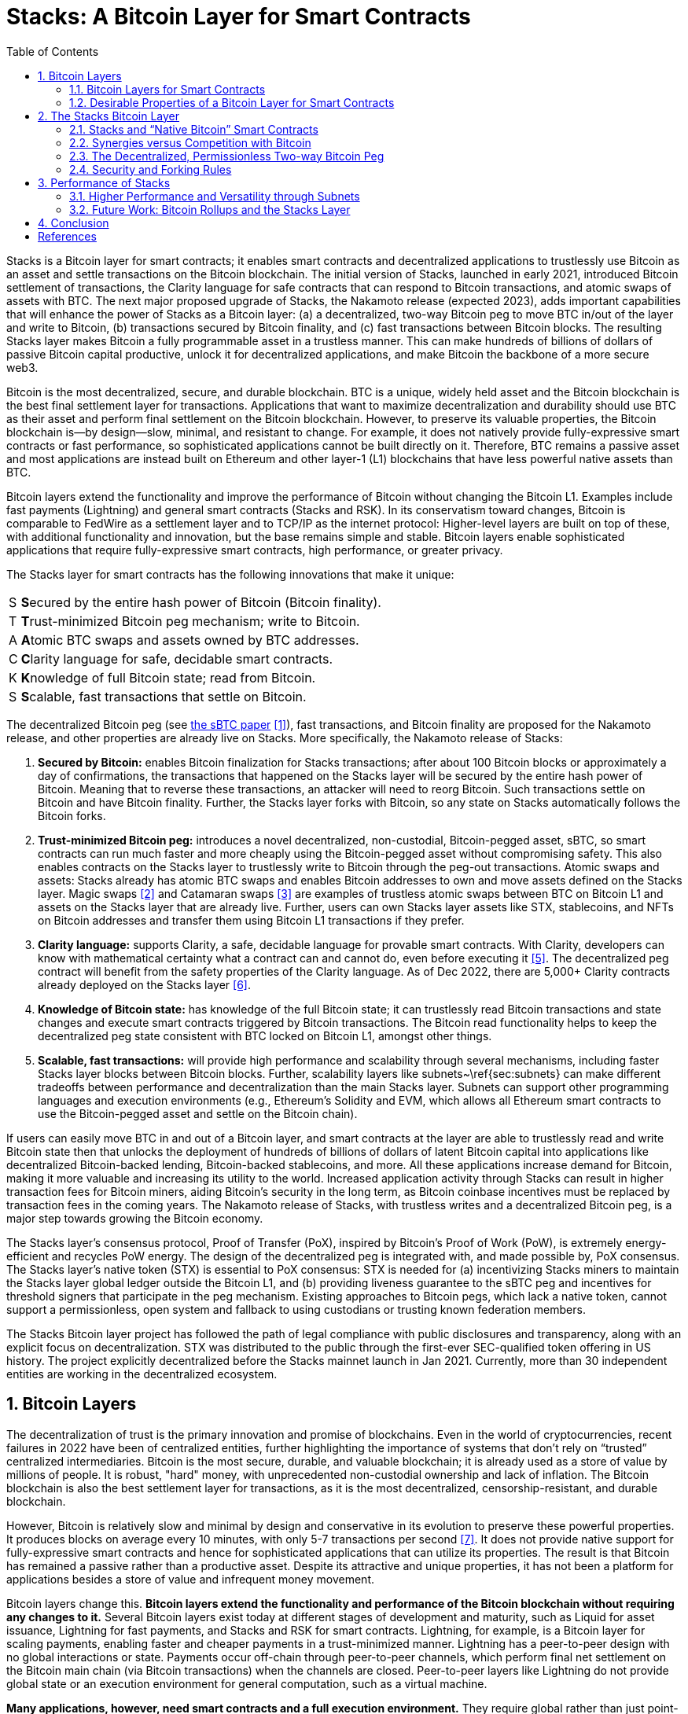 = Stacks: A Bitcoin Layer for Smart Contracts
:toc:
:sectnums:

[.normal]
Stacks is a Bitcoin layer for smart contracts; it enables smart contracts and decentralized applications to trustlessly use Bitcoin as an asset and settle transactions on the Bitcoin blockchain. The initial version of Stacks, launched in early 2021, introduced Bitcoin settlement of transactions, the Clarity language for safe contracts that can respond to Bitcoin transactions, and atomic swaps of assets with BTC. The next major proposed upgrade of Stacks, the Nakamoto release (expected 2023), adds important capabilities that will enhance the power of Stacks as a Bitcoin layer: (a) a decentralized, two-way Bitcoin peg to move BTC in/out of the layer and write to Bitcoin, (b) transactions secured by Bitcoin finality, and (c) fast transactions between Bitcoin blocks. The resulting Stacks layer makes Bitcoin a fully programmable asset in a trustless manner. This can make hundreds of billions of dollars of passive Bitcoin capital productive, unlock it for decentralized applications, and make Bitcoin the backbone of a more secure web3.

Bitcoin is the most decentralized, secure, and durable blockchain. BTC is a unique, widely held asset and the Bitcoin blockchain is the best final settlement layer for transactions. Applications that want to maximize decentralization and durability should use BTC as their asset and perform final settlement on the Bitcoin blockchain. However, to preserve its valuable properties, the Bitcoin blockchain is—by design—slow, minimal, and resistant to change. For example, it does not natively provide fully-expressive smart contracts or fast performance, so sophisticated applications cannot be built directly on it. Therefore, BTC remains a passive asset and most applications are instead built on Ethereum and other layer-1 (L1) blockchains that have less powerful native assets than BTC.

Bitcoin layers extend the functionality and improve the performance of Bitcoin without changing the Bitcoin L1. Examples include fast payments (Lightning) and general smart contracts (Stacks and RSK). In its conservatism toward changes, Bitcoin is comparable to FedWire as a settlement layer and to TCP/IP as the internet protocol: Higher-level layers are built on top of these, with additional functionality and innovation, but the base remains simple and stable. Bitcoin layers enable sophisticated applications that require fully-expressive smart contracts, high performance, or greater privacy.

The Stacks layer for smart contracts has the following innovations that make it unique:

[horizontal]
S:: **S**ecured by the entire hash power of Bitcoin (Bitcoin finality).
T:: **T**rust-minimized Bitcoin peg mechanism; write to Bitcoin.
A:: **A**tomic BTC swaps and assets owned by BTC addresses.
C:: **C**larity language for safe, decidable smart contracts.
K:: **K**nowledge of full Bitcoin state; read from Bitcoin.
S:: **S**calable, fast transactions that settle on Bitcoin.

The decentralized Bitcoin peg (see https://stx.is/sbtc-pdf[the sBTC paper] <<sbtc>>), fast transactions, and Bitcoin finality are proposed for the Nakamoto release, and other properties are already live on Stacks. More specifically, the Nakamoto release of Stacks:


. *Secured by Bitcoin:* enables Bitcoin finalization for Stacks transactions; after about 100 Bitcoin blocks or approximately a day of confirmations, the transactions that happened on the Stacks layer will be secured by the entire hash power of Bitcoin. Meaning that to reverse these transactions, an attacker will need to reorg Bitcoin. Such transactions settle on Bitcoin and have Bitcoin finality. Further, the Stacks layer forks with Bitcoin, so any state on Stacks automatically follows the Bitcoin forks.
. *Trust-minimized Bitcoin peg:* introduces a novel decentralized, non-custodial, Bitcoin-pegged asset, sBTC, so smart contracts can run much faster and more cheaply using the Bitcoin-pegged asset without compromising safety. This also enables contracts on the Stacks layer to trustlessly write to Bitcoin through the peg-out transactions.
Atomic swaps and assets: Stacks already has atomic BTC swaps and enables Bitcoin addresses to own and move assets defined on the Stacks layer. Magic swaps <<magic-swaps>> and Catamaran swaps <<defi-swaps>> are examples of trustless atomic swaps between BTC on Bitcoin L1 and assets on the Stacks layer that are already live. Further, users can own Stacks layer assets like STX, stablecoins, and NFTs on Bitcoin addresses and transfer them using Bitcoin L1 transactions if they prefer.
. *Clarity language:* supports Clarity, a safe, decidable language for provable smart contracts. With Clarity, developers can know with mathematical certainty what a contract can and cannot do, even before executing it <<clarity-lang>>. The decentralized peg contract will benefit from the safety properties of the Clarity language. As of Dec 2022, there are 5,000+ Clarity contracts already deployed on the Stacks layer <<stacks-onchain>>.
. *Knowledge of Bitcoin state:* has knowledge of the full Bitcoin state; it can trustlessly read Bitcoin transactions and state changes and execute smart contracts triggered by Bitcoin transactions. The Bitcoin read functionality helps to keep the decentralized peg state consistent with BTC locked on Bitcoin L1, amongst other things.
. *Scalable, fast transactions:* will provide high performance and scalability through several mechanisms, including faster Stacks layer blocks between Bitcoin blocks. Further, scalability layers like subnets~\ref{sec:subnets} can make different tradeoffs between performance and decentralization than the main Stacks layer. Subnets can support other programming languages and execution environments (e.g., Ethereum's Solidity and EVM, which allows all Ethereum smart contracts to use the Bitcoin-pegged asset and settle on the Bitcoin chain).

If users can easily move BTC in and out of a Bitcoin layer, and smart contracts at the layer are able to trustlessly read and write Bitcoin state then that unlocks the deployment of hundreds of billions of dollars of latent Bitcoin capital into applications like decentralized Bitcoin-backed lending, Bitcoin-backed stablecoins, and more. All these applications increase demand for Bitcoin, making it more valuable and increasing its utility to the world. Increased application activity through Stacks can result in higher transaction fees for Bitcoin miners, aiding Bitcoin's security in the long term, as Bitcoin coinbase incentives must be replaced by transaction fees in the coming years. The Nakamoto release of Stacks, with trustless writes and a decentralized Bitcoin peg, is a major step towards growing the Bitcoin economy.

The Stacks layer's consensus protocol, Proof of Transfer (PoX), inspired by Bitcoin's Proof of Work (PoW), is extremely energy-efficient and recycles PoW energy. The design of the decentralized peg is integrated with, and made possible by, PoX consensus. The Stacks layer's native token (STX) is essential to PoX consensus: STX is needed for (a) incentivizing Stacks miners to maintain the Stacks layer global ledger outside the Bitcoin L1, and (b) providing liveness guarantee to the sBTC peg and incentives for threshold signers that participate in the peg mechanism. Existing approaches to Bitcoin pegs, which lack a native token, cannot support a permissionless, open system and fallback to using custodians or trusting known federation members.

The Stacks Bitcoin layer project has followed the path of legal compliance with public disclosures and transparency, along with an explicit focus on decentralization. STX was distributed to the public through the first-ever SEC-qualified token offering in US history. The project explicitly decentralized before the Stacks mainnet launch in Jan 2021. Currently, more than 30 independent entities are working in the decentralized ecosystem.

== Bitcoin Layers

The decentralization of trust is the primary innovation and promise of blockchains. Even in the world of cryptocurrencies, recent failures in 2022 have been of centralized entities, further highlighting the importance of systems that don't rely on “trusted” centralized intermediaries. Bitcoin is the most secure, durable, and valuable blockchain; it is already used as a store of value by millions of people. It is robust, "hard" money, with unprecedented non-custodial ownership and lack of inflation. The Bitcoin blockchain is also the best settlement layer for transactions, as it is the most decentralized, censorship-resistant, and durable blockchain.

However, Bitcoin is relatively slow and minimal by design and conservative in its evolution to preserve these powerful properties. It produces blocks on average every 10 minutes, with only 5-7 transactions per second <<bitcoin>>. It does not provide native support for fully-expressive smart contracts and hence for sophisticated applications that can utilize its properties. The result is that Bitcoin has remained a passive rather than a productive asset. Despite its attractive and unique properties, it has not been a platform for applications besides a store of value and infrequent money movement.

Bitcoin layers change this. *Bitcoin layers extend the functionality and performance of the Bitcoin blockchain without requiring any changes to it.* Several Bitcoin layers exist today at different stages of development and maturity, such as Liquid for asset issuance, Lightning for fast payments, and Stacks and RSK for smart contracts. Lightning, for example, is a Bitcoin layer for scaling payments, enabling faster and cheaper payments in a trust-minimized manner. Lightning has a peer-to-peer design with no global interactions or state. Payments occur off-chain through peer-to-peer channels, which perform final net settlement on the Bitcoin main chain (via Bitcoin transactions) when the channels are closed. Peer-to-peer layers like Lightning do not provide global state or an execution environment for general computation, such as a virtual machine.

*Many applications, however, need smart contracts and a full execution environment.* They require global rather than just point-to-point interactions with global state, and they need the fuller expressive capability of smart contracts beyond what Bitcoin Script and Taproot provide on the Bitcoin main chain. Examples of applications that need fully-expressive smart contracts include Automated Market Makers (AMMs), liquidity pools, marketplace contracts for NFT trading, decentralized lending pools, and other known or yet-to-be-discovered applications in various disciplines. It is, therefore, essential to have Bitcoin layers that support fully-expressive smart contracts, and for those smart contracts to be able to use Bitcoin as their asset and the Bitcoin blockchain as the final settlement layer. This would generalize Bitcoin's capabilities while preserving full L1 security for the smart contract layer transactions.

=== Bitcoin Layers for Smart Contracts

Fully-expressive smart contracts enable developers to build any application logic that they desire. Such smart contracts require global accessibility and persistent storage for their state and code (whether compiled or not). The Bitcoin blockchain does not allow for arbitrary contract publishing and storing complex contract state, so contract logic and state must be stored and executed outside the Bitcoin L1. Because smart contracts should be immutable, they must be published on a global ledger that is immutable i.e., a separate blockchain.

Existing attempts to enable fully-expressive smart contracts in the broader Bitcoin ecosystem have focused on the sidechain approach. Sidechains are a type of Bitcoin layer that can support smart contracts, e.g., RSK and Liquid. In sidechains, BTC is “pegged-in” to a different blockchain (the sidechain) as a derived asset pegged 1:1 in value to BTC. Smart contracts run on that other blockchain and operate on the pegged asset there, without much interaction with the Bitcoin blockchain. BTC is “pegged out” to the Bitcoin blockchain when desired. The only connection with Bitcoin is through the peg-in and peg-out operations and possibly through leveraging Bitcoin mining power in merged-mining approaches. Smart contracts on the sidechain typically do not interact with Bitcoin transactions and BTC; there is no record of them on the Bitcoin blockchain. This differs from Bitcoin L2 layers, like Lightning, that can directly interact with Bitcoin transactions and settle transactions on Bitcoin L1. As of 2022, sidechains in the Bitcoin ecosystem (Liquid, RSK, etc) don't implement open-membership Bitcoin peg-outs. They rely on a federation of known, trusted entities or centralized custodians to do this. Nomic has implemented a decentralized Bitcoin bridge/peg in the Cosmos ecosystem which is at an early stage. Projects like tBTC <<tbtc>> and renBTC have attempted decentralized approaches to Bitcoin-pegged assets for Ethereum (recently renBTC is moving to a federated design).

RSK uses merged mining for block production and consensus, whereas Liquid uses a known federation of entities. The security of a merge-mined sidechain depends on how many Bitcoin miners also choose to mine the sidechain. If all do, the sidechain is very secure. However, if only some do—or during periods when only some do—it can be insecure as it becomes easy for a minority of Bitcoin miners to attack the sidechain (for example, the Namecoin chain was at risk of such attacks for long periods <<ma-thesis>>). Mining a smart contract chain is not the same as mining Bitcoin, as it requires running arbitrary contracts (programs) and dealing with much larger quantities of data and logic, not just solving hashes. Once there is substantial smart contract traffic, which current Bitcoin sidechains have not experienced, this can either become less attractive to miners or can reduce the decentralization of Bitcoin mining. So, *relying on Bitcoin miners for mining smart contract layers may not be a good long-term idea.*

=== Desirable Properties of a Bitcoin Layer for Smart Contracts

How should we implement a Bitcoin layer for general-purpose smart contracts that use BTC as their asset and settle on the Bitcoin blockchain? One way to look at this is by comparing what would happen if Bitcoin natively supported smart contracts (like Ethereum does <<ethereum>>). Such contracts would, of course, have their code and state on the Bitcoin chain, i.e., on a global ledger. They would also:

. have a ledger secured by the entire hash power of Bitcoin, 
. be triggered to execute by normal Bitcoin transactions, 
. be able to write (broadcast) signed transactions to the Bitcoin blockchain in a decentralized, trustless manner, i.e., without relying on any fixed set of entities, 
. have transactions settle on the Bitcoin chain, so a record of all smart contracts and transactions is verifiable in a trustless manner by anyone, like other Bitcoin transactions are, and 
. be subject to Bitcoin short-lived forks (i.e., if the Bitcoin chain experiences short-lived forks, then (a) only the contracts and transactions that end up on the canonical Bitcoin fork are valid, and (b) contracts and transactions should not become inconsistent with Bitcoin as a result of forks on Bitcoin).

While these are desirable characteristics, we also want mechanisms to achieve higher transaction throughput and lower latency of transaction completion than Bitcoin allows. Evaluating the sidechain approach against the properties of hypothetical native Bitcoin smart contracts, we see that it does not satisfy a number of the properties:

. The Bitcoin layer or its smart contracts are not secured by the full hash power of Bitcoin, unless every Bitcoin miner mines the sidechain too.
. Its smart contracts are not triggered by ordinary Bitcoin transactions (in current sidechain implementations).
. They can write Bitcoin transactions, though not in a trustless manner (given federated pegs).
. Other than peg operations, their transactions don't settle on the Bitcoin chain but are entirely separate, and transaction settlements cannot be verified on Bitcoin.
. They do not fork with Bitcoin as there is no close ongoing relationship between them, and they are largely unaware of Bitcoin forks.

The fact that a sidechain operates independently of Bitcoin, other than the peg, enables it to operate with higher transaction throughput and lower latency, largely unconstrained by the speed of Bitcoin, but without transactions settling on the Bitcoin blockchain. *The Stacks Bitcoin layer is designed to come as close to these desirable properties of native Bitcoin smart contracts as possible but also enables high performance.* In the next section, we present the Stacks Bitcoin layer for smart contracts and examine how it does with regard to these ideal properties of native Bitcoin smart contracts.

== The Stacks Bitcoin Layer

Stacks is a different type of Bitcoin layer for smart contracts than sidechains, with a deeper, ongoing connection to Bitcoin. The Stacks layer enables applications and smart contracts to use BTC as their asset or money and to settle their transactions on the Bitcoin main chain. *The goal of the Stacks layer is to grow the Bitcoin economy, by turning BTC into a productive rather than passive asset, and by enabling various decentralized applications.* Like sidechains such as RSK and Liquid, the Stacks layer has its own global ledger and execution environment, to support smart contracts and to not overwhelm the Bitcoin blockchain with additional transactions. However, the Stacks layer is unique as it has most of the ideal properties that native Bitcoin smart contracts would have. It also provides mechanisms for higher performance, such as fast blocks, the decentralized peg (xref:sec-sbtc[xrefstyle=short]), and subnets ( xref:sec-subnets[xrefstyle=short]). 

Unlike RSK and Liquid, Stacks also *has its own native asset (STX)*. This is not merely a governance or speculative token, but it is central to the consensus mechanism of the Stacks Bitcoin layer, discussed below, and is essential for two key goals: (i) it incentivizes mining of Stacks blocks with a “new block subsidy,” which is critical since transaction fees are not enough to sustain a ledger at least in the early days (as is the case with Bitcoin itself), and (ii) it serves as the liveness incentive and the basis for the economically secured decentralized Bitcoin peg. Despite having its own native asset, the Stacks layer helps grow Bitcoin and does not compete with Bitcoin (see xref:sec-competition[xrefstyle=short]).

The Stacks layer relies on STX and on BTC for its *novel consensus mechanism, called Proof of Transfer (PoX)*, that utilizes both the Stacks and Bitcoin layers. PoX is similar in spirit to Bitcoin's Proof of Work (PoW) consensus: Like how Bitcoin PoW miners spend electricity and are rewarded in BTC, Stacks PoX miners spend (already mined) BTC and are rewarded in STX. Like PoW, PoX uses a Nakamoto-style single-leader election: PoX miners bid by simply spending BTC, and they have a bid-weighted random probability of becoming a leader. Leader election happens on the Bitcoin chain and new blocks are written on the Stacks layer. In this way, *PoX reuses work already done by Bitcoin miners*, and does not consume any significant amount of additional electricity: only the cost of running normal laptops/computers for Stacks nodes to bid using BTC.

*Like PoW, PoX is permissionless:* Anyone can be a Stacks miner, as long as they are willing to spend BTC. Also, any STX holder can lock their STX (called “stacking”) to participate in PoX consensus, and earn Bitcoin rewards for doing useful work for the system, i.e., for being a signatory for the decentralized Bitcoin peg. In keeping with Bitcoin ethos, Stackers are rewarded for their positive contributions to the system and inhibited by economic disincentives from behaving poorly (but unlike in bonded Proof of Stake systems, they are not "slashed"). Finally, the nature of PoX consensus is such that the price ratio between BTC and STX is continually recorded and available on-chain, serving as an on-chain Bitcoin price oracle. This is valuable for the decentralized peg, removing the need for an external oracle, as described in the companion paper about the peg. More information about PoX consensus is available https://github.com/stacksgov/sips/blob/main/sips/sip-007/sip-007-stacking-consensus.md[here].

Stacks uses *Clarity, a much more secure language* than Ethereum's popular Solidity language, for the Stacks main layer and the decentralized Bitcoin peg. Clarity is a decidable language (not Turing-complete), meaning that you can know, with certainty, from the code itself what the program will do, and code correctness can be verified by software. Clarity is an interpreted rather than compiled language, so the source code of smart contracts is visible on the blockchain for verification by human beings, and it has post-conditions that provide additional execution safety. 

Using the Stacks layer, developers can build any application they can build on other smart contract platforms—like Ethereum, Solana, Avalanche, etc. -- but using BTC as their asset/money and settling their transactions on the Bitcoin blockchain. They will be able to do this in Clarity on the Clarity VM or -- using subnets (xref:sec-subnets[xrefstyle=short]) -- in Solidity or other languages on the EVM or other virtual machines. Users can also swap BTC natively for assets like stablecoins and NFTs directly from the Bitcoin chain.

In the rest of this section, we first examine how the Stacks layer rates with regard to the properties of hypothetical native Bitcoin smart contracts that we discussed earlier, and touch upon how it provides higher performance. We discuss how the fact that Stacks has a native token helps Bitcoin rather than hurting it. We then describe the decentralized two-way Bitcoin peg a little further (a detailed description is available in the sBTC paper <<sbtc>>), and we discuss the related security and forking rules of the Stacks chain in the new release. Finally, we discuss additional capabilities for performance and versatility, including subnets, future EVM compatibility, and the potential for ZK-rollups.

=== Stacks and "`Native Bitcoin`" Smart Contracts

The Stacks layer comes close to providing all the properties that native smart contracts on Bitcoin would, if they were available.

* *Bitcoin finality and security:* Stacks blocks that have about a day of confirmations achieve Bitcoin finality; i.e., they are secured by the Bitcoin blockchain and the entire hash power of Bitcoin (not only that of Stacks miners, and not like in merged mining). Beyond that point, the Stacks layer does not allow forks, so to reorganize the Stacks transactions would require successfully attacking Bitcoin with a deep reorg attack, which is extremely expensive and logistically difficult to pull off. It is worth noting that because Stacks blocks are recorded on Bitcoin blocks, information about them is publicly visible on the Bitcoin blockchain as they are produced, making it easy to detect attacks and reorgs and take countermeasures, and making hidden block attacks (such as selfish mining) much more difficult than on Bitcoin itself. 
* *Smart contracts being triggered by Bitcoin transactions:* Smart contracts on the Stacks layer can read Bitcoin state and can be triggered by standard Bitcoin transactions. This is because Stacks nodes also run Bitcoin nodes as part of consensus, and they read and index Bitcoin state eagerly.
* *Bitcoin writes:* The sBTC Bitcoin peg mechanism can *write Bitcoin transactions to the Bitcoin chain in a trustless manner*. Stacks also allows applications to deploy BTC directly from the Bitcoin chain; e.g., users can perform trustless atomic swaps between BTC and other assets (like stablecoins) on the Stacks layer. For faster performance, the Stacks layer also supports *decentralized, non-custodial peg-outs and peg-ins of a 1:1 pegged BTC*: BTC can be pegged in to the Stacks layer, smart contracts and other operations can operate upon it faster there, and it can be pegged back out onto the Bitcoin main chain. Unlike the derived assets of sidechains, like L-BTC in Liquid and RBTC in RSK, this peg is not reliant on a fixed federation or a federation of multisig hardware wallets for its peg-out. Rather, it achieves economic security through an open-membership set of signatories, in a manner integrated with the Stacks consensus protocol. Using sBTC with faster blocks and subnets allows smart contracts to operate with much lower latencies and higher throughputs than using BTC directly on the Bitcoin blockchain.
* Settlement and verification on Bitcoin. Hashes of all Stacks layer smart contracts and transactions *settle on the Bitcoin blockchain*. This is a necessary consequence of the operation of Stacks' PoX consensus protocol, and it happens dynamically, every Bitcoin block, as part of consensus.
* *Forking with Bitcoin.* The PoX protocol also gives the Stacks layer the desirable property of forking with Bitcoin. Bitcoin forks are naturally adapted to and "taken in stride" by the Stacks layer, such that the canonical Stacks chain is always found on the canonical Bitcoin chain, and smart contracts, transactions and the peg automatically stay in sync and uncorrupted even if Bitcoin forks. As a result of these properties, any suggested version of the Stacks ledger can be fully, independently verified by looking at the Bitcoin main chain, including and accounting for all forks, thus providing an additional layer of security and durability. That is, a user can independently verify which fork history of Stacks is correct simply by running an independent Bitcoin node.

The trustless Bitcoin peg enables much higher performance than could be achieved by native Bitcoin smart contracts. It does this by having smart contracts run on the faster Stacks layer, which provides faster-confirming, lower-latency blocks (still using Bitcoin as the asset and with final settlement on the Bitcoin chain), as well as through aggregation of thousands of Stacks transactions to a single hash for settlement.

[#sec-competition]
=== Synergies versus Competition with Bitcoin

The Stacks Bitcoin layer clearly relies on Bitcoin in a fundamental way. At the same time, the argument can be made that because it has its own token (STX), it pulls value away from Bitcoin.  While this may be true of other tokens that directly compete with Bitcoin, it is not true of STX as the Stacks layer helps grow the Bitcoin ecosystem rather than compete with Bitcoin. 

We mentioned earlier that the STX token is not merely a governance or speculative token, but it is necessary to the PoX consensus mechanism of the Stacks Bitcoin layer and essential for two key functional purposes: (i) incentivizing mining Stacks blocks with a new block subsidy, which is critical since transaction fees are not enough to sustain a ledger at least in the early days (as is the case with Bitcoin itself), and (ii) serving as the liveness incentive and the basis for the economically secured decentralized Bitcoin peg. 

The token is thus essential to the goal of building and growing decentralized applications that make Bitcoin productive and more useful. Such applications *increase demand for Bitcoin block space and make Bitcoin more valuable*. These applications and other activities that can be performed on Bitcoin using the Stacks layer also *result in higher transaction fees for Bitcoin miners*, in two ways: (a) the applications directly cause more transactions on the Bitcoin chain, which generate fees, and (b) Stacks mining and settlement on Bitcoin result in high-fee BTC transactions. These transaction fee incentives for Bitcoin miners become increasingly important as the Bitcoin coinbase rewards (or "new block subsidies") are reduced with "Bitcoin halvings" every four years and Bitcoin miners must rely more on transaction fees. Finally, enabling decentralized applications with Bitcoin gives users fewer reasons to use other chains and monetary assets that compete with Bitcoin.

The Stacks project was started by developers and computer scientists who have a long history of building in the Bitcoin ecosystem (some early developers of Stacks built the largest used early OP_RETURN based on-chain Bitcoin protocols <<virtualchain>>).

[#sec-sbtc]
=== The Decentralized, Permissionless Two-way Bitcoin Peg

Smart contracts that run on Bitcoin layers and truly use BTC as their asset must be able to not only read but also modify Bitcoin state. This means the signing of Bitcoin transactions with private keys by external software must be managed somehow. This “Bitcoin write” problem is difficult for transactions initiated by (external) smart contracts. Also, to perform all individual transactions and state updates on the Bitcoin chain in this way would be very slow and lead to a lot of long waits for transactions to complete. For performance, we should reduce the number of times transactions must be sent on Bitcoin and wait for completion.

Pegged Bitcoin assets aim to achieve these goals. A user locks an amount of BTC in a "peg wallet" on the Bitcoin chain and an equivalent amount of the pegged asset is issued on the other chain/layer (the "peg-in" operation). The pegged asset is used as often as desired on that layer (which maintains its own state), including by smart contracts, modifying state on that layer with higher performance. When desired, an amount of the pegged asset is destroyed and an equivalent amount of BTC released back on Bitcoin, i.e., unlocked from the peg wallet and sent to a specified Bitcoin address (the "peg-out"). The peg-out implements "Bitcoin writes" and the overall structure greatly improves performance. 

Because of signature management, the peg-out is a challenging operation. Pegged assets are implemented on other blockchains and Bitcoin layers, including wBTC on Ethereum, RBTC on RSK, and L-BTC on Liquid. However, in all those cases the pegs are entrusted to and managed by a centralized custodian or a federation of trusted and permissioned entities that sign the Bitcoin peg-out transactions (using multisig methods). wBTC, on Ethereum, has ranged from $5-$15B in usage, even though it is entrusted to a single custodian and hence antithetical to Bitcoin ethos. Reliance on centralized custodians or federations is unacceptable, especially for large amounts of BTC (e.g., hundreds of billions of dollars). 

sBTC<<sbtc>> is a decentralized pegged Bitcoin asset on the Stacks layer, pegged 1:1 to BTC, that does not rely on centralized or pre-determined entities for its management. Rather, it is maintained in a decentralized manner by a permissionless, open-membership group of dynamically changing entities that can start or stop contributing to peg maintenance as they please, but who—as a result of the design—have a clear economic incentive to properly maintain the peg. These entities are the Stackers of the PoX consensus protocol, who lock, or "Stack" STX and perform peg-out signing and other consensus-critical tasks; in return, they are rewarded in BTC proportionally to the STX they stack. The decentralized peg is integrated into the Stacks consensus protocol (Proof of Transfer or PoX), and it relies on PoX and its native STX token for the needed incentive engineering. Such a decentralized Bitcoin peg has been an unsolved, "holy grail" problem. It allows BTC to be made a productive asset in smart contracts without entrusting it to centralized entities, and to be deployed in applications like decentralized Bitcoin lending, Bitcoin-backed stablecoins, etc. with high performance and with the decentralized security that Bitcoin holders critically desire.

Anybody can become (or unbecome) a Stacker and hence a signer of peg-outs, just as anyone can become (or unbecome) a Stacks miner. The stacking of STX serves as collateral, and the BTC rewards as incentive, for the honest behavior of Stackers in signing proper peg-outs and not signing improper ones. The protocol provides incentive-compatible economic guarantees for a successful ledger and peg: For Stacks miners, it is always incentive-compatible to mine on the canonical fork, and for Stackers, it is always most profitable to faithfully maintain the peg. In keeping with Bitcoin's PoW ethos, Stackers are rewarded for their positive contributions to the system and inhibited by economic disincentives from behaving poorly (but they are not "slashed" for the latter, as in Proof of Stake systems). 

Peg-outs use a threshold signature mechanism: Liveness persists as long the Stackers of 70% of stacked STX sign the peg-outs, and safety is preserved (BTC cannot be stolen) as long as Stackers of at least 31% of the stacked STX do not sign unauthorized peg-outs (which are easily detected). Given the incentive compatibility, to compromise the peg wallet, a lot of Stackers would have to maliciously collude as well as behave economically irrationally. Peg-outs of arbitrary size are fulfilled within about 24 hours, and faster exchange of BTC/sBTC can be achieved through trustless atomic swaps. The STX token is essential to the economic guarantees that secure the sBTC Bitcoin peg in a permissionless setting. Existing sidechains (RSK, Liquid) that lack a native token cannot support a permissionless, decentralized peg and must rely on centralized, federated approaches. As Stacking incentives compensate the Stackers that maintain the peg, *sBTC does not need users to pay "wrapping fees"*, a key advantage over other pegged assets, including wBTC. 

The peg also inherits all the other properties and benefits of the Stacks Bitcoin layer.

=== Security and Forking Rules

The Stacks layer will receive a *major upgrade to its security model with the Nakamoto release*. The current version of Stacks has a separate security budget from Bitcoin. This security budget is defined by the BTC capital spent by Stacks miners. With the Nakamoto release, most of the Stacks chain history will have Bitcoin finality, regardless of the Stacks mining budget: *100% of Bitcoin mining power will secure the immutability of the Stacks layer, except for the last 150 blocks*. Specifically, after approximately 150 block confirmations, a Stacks layer block (and hence forks) will follow Bitcoin finality, and only the blocks less than 150 confirmations old will have a different security budget. Even for those recent blocks, the security budget will increase from being just the BTC spent by miners to including the capital locked by Stackers (which is in the hundreds of millions of dollars today). Stacks security therefore has a step function: 

* Forks are allowed within six Bitcoin settlement confirmations, the amount that exchanges and others wait to consider Bitcoin blocks finalized anyway. Such short-lived forking can be valuable, as they are in Bitcoin.
* To attack the recent history (within 150 blocks), e.g., to execute a double-spend attack on the Stacks layer, an attacker needs both a majority of Stacks mining power and at least 71% of Stackers to allow a fork carrying out the attack. Stackers typically do not allow forks unless they see on the Bitcoin chain that something very bad is happening (which they can see because of Stacks' early and ongoing visibility on the Bitcoin chain, and because alarms will therefore be raised). Getting more than 70% of Stackers to agree to such a fork is, therefore, very difficult and requires hundreds of millions in capital today: Stackers will only sanction it in this window if it is a fork designed to overcome something very bad happening on the Stacks layer. 
* By far the vast majority of block history on the Stacks layer (blocks with about 150 or more confirmations, i.e., about a day's worth) follow Bitcoin finality and are secured by 100% of Bitcoin's hash power. To attack the Stacks history, e.g., to alter any transaction more than about a day old, an attacker will need to do a deep reorg of Bitcoin which is extraordinarily difficult given the current security budget of Bitcoin and how decentralized Bitcoin mining is.

This new security model is a major upgrade for the Stacks layer and is highly differentiated from methods like merged mining or federated designs. The forking rules of Stacks are designed to minimize the possibility of forks in general while retaining the flexibility for miners to create forks under certain conditions to repair the chain as a response to specific attacks. More specifically, Stacks layer follows the following rules:

* Fast blocks are produced as a single sequence in-between two settlement blocks and they don't fork. A sequence of fast blocks of size M gets settled in the next settlement Stacks block. The miner that mines the settlement block can include a sequence of fast blocks of length 0 to M but there is only one sequence of fast blocks to consider for every settlement block. Miners of settlement blocks are economically incentivized to include the longest sequence of fast blocks i.e., the longest valid sequence that the miner has seen at the time of mining the settlement block. If a settlement block miner settles a smaller sequence then the miner is leaving money on the table.
* Forking rules only apply to settlement blocks, as a sequence of fast blocks is included within a settlement block. We can think of a settlement block as packaging all the transactions of the corresponding sequence of fast blocks.
* If (a) a Stacks settlement block reaches 150 Bitcoin block confirmations and (b) sBTC peg-out requests settled in that Stacks block successfully get processed by Stackers then that Stacks settlement block and all parent blocks will always be on the canonical Stacks fork. In other words, a Stacks block is “finalized” i.e., it can never be forked out of the canonical fork as soon as these two conditions are met. All parent blocks of a finalized block are also automatically finalized (even if any parent blocks did not have any sBTC peg-out requests in them). A finalized Stacks settlement block reaches Bitcoin finality, meaning that the only way to modify the chain history of finalized Stacks blocks is to do a deep reorg of Bitcoin. All fast blocks settled in a finalized settlement block also become final. No action at the Stacks layer can modify the chain of finalized Stacks blocks.
* Building Stacks forks from finalized Stacks blocks is not allowed with one exception: the latest finalized block i.e., the block that contains the last successfully-processed peg-out request can be used to build a new fork only if a majority of Stackers (70% or more) explicitly give permission to do so. This permission to create a fork from a Stacks block is called “Stacker blessing”.
* There can only be zero or one Stacker blessings present in the system at any given time. Stacker blessings can be overridden but there can be only one active Stacker blessing at max. The Stacker blessing disappears when the fork using the blessed block becomes the canonical fork, or it becomes impossible for miners to build on it due to the block becoming incompatible with the canonical fork.
* Miners can freely build new forks using Stacks blocks with depth 6 or less as parents. Miners cannot build forks using Stacks blocks with depth 7 to the latest finalized block as a parent, unless they have an explicit “blessing” from Stackers to initiate such a fork. Miners can never build forks from finalized blocks (minus the exception of the latest finalized block with a Stacker blessing).

The summary of forking rules is that:

. Stacks fast blocks: no forks
. Stacks settlement blocks depth 1 to 6: miners are free to create forks using these blocks.
. Stacks settlement blocks depth 7 to the latest finalized block are “frozen”: miners can only initiate forks through a Stacker blessing to “unfreeze” a block.
. No other forking is allowed i.e., all finalized blocks (except the latest finalized block) can never be used as a parent of a Stacks fork. 

Typically, users should not expect to see forks deeper than 6 settlement blocks. That should be a rare occurrence where the chain is actively under attack and Stackers allow the honest miners to recover the chain to a healthy state. Very few such attacks are even possible. Step (2) above is irrelevant for the security budget as most exchanges will require at least 6 settlement confirmations before considering a transaction as final. Bitcoin can fork within 6 blocks as well, so for important transactions you want to wait 7+ settlement confirmations. Step (3) above follows a security budget that is a combination of the majority of the mining power and a supermajority of the locked stacking capital. This is in the order of hundreds of millions of dollars today. Step (4) is 100% of Bitcoin security and is the strongest security guarantee. This is the security budget for most of the blocks in the Stacks layer chain history i.e., the bulk of the Stacks ledger is secured by Bitcoin mainchain hash power.

== Performance of Stacks

The initial version of the Stacks layer (2021) produces blocks at the speed of Bitcoin, which is unpredictable and slow (a block every 10 minutes, on average). In the Nakamoto release (2023), the Stacks layer will produce faster blocks in-between two Bitcoin blocks at the rate of approximately a new block every 5 seconds. The settlement of transactions to the Bitcoin main chain will still happen at the rate of Bitcoin blocks, but the Stacks blocks have a much lower, and predictable, latency.

Most modern smart contract L1s—like Ethereum, Solana, Avalanche etc. -- use Proof-of-Stake (PoS) based mechanisms to produce fast blocks without allowing forks. While there can be several disadvantages to PoS approaches, like inherently centralizing forces or inability to recover from certain failures without hard forks, these chains typically have low-latency block production and application users expect their transactions to get confirmations within seconds. On the other hand, block production in Bitcoin's Proof-of-Work (PoW) is both inherently unpredictable, given randomness of the hash function, and slower, as Bitcoin optimizes for decentralization by allowing ample time for block propagation to nodes with modest network connections. Further, Bitcoin allows forking and gives the network ample time to resolve short-lived forks.

The Stacks layer aims to give application users the best of both worlds: *fast transactions with Bitcoin finality*. Users get faster confirmations as Stacks blocks are produced in seconds, while all transactions on the Stacks layer eventually settle on Bitcoin in the background and benefit from 100% of Bitcoin's hash power for finalization.

The key idea is that Stacks can use the unique property of PoX consensus that PoX has access to both the Stacks and Bitcoin global ledgers. Using an open bidding process on the Bitcoin ledger, a group of Stacks miners is elected that can mine for the Stacks blocks until the next Bitcoin block (at a 10-minute average Bitcoin block time, this is approximately 120 Stacks blocks on average). Once the miner set is elected, these miners use BFT-style quorum signing, weighted by their BTC bids, to produce Stacks blocks every 5 seconds which *decouples the Stacks layer bandwidth from the time in-between Bitcoin blocks*. New miners can join the Stacks miner set at every Bitcoin block, preserving the open membership property of Stacks mining.

Thus, with the Nakamoto release, there will be two types of blocks at the Stacks layer:

* *Fast blocks* will be produced every 5 seconds through a BFT-style quorum signing mechanism by Stacks miners. Fast blocks can contain new transactions and contract calls, and fast block N+1 can build on the state of fast block N, forming a linear sequence of fast blocks. 
* *Settlement blocks* will be produced at every Bitcoin block. Settlement blocks do not contain any new transactions but only settle the recent sequence of fast blocks on the Bitcoin chain. Miners of settlement blocks are economically incentivized to include the longest sequence of fast blocks for settlement on Bitcoin.

Forks are not allowed in the fast blocks that appear between settlement blocks. Forks are only allowed at the level of settlement blocks, subject to the earlier forking rules.

[#sec-subnets]
=== Higher Performance and Versatility through Subnets

The Stacks Bitcoin layer provides additional capabilities for even higher performance, as well as for versatility and security. Despite its performance mechanisms described above, the Stacks layer optimizes for decentralization, like Bitcoin, instead of low latency or high network throughput: Users with normal laptops and home internet connections in remote locations should be able to run full Stacks and Bitcoin nodes. However, the main Stacks chain also serves as a coordinating layer for *higher performance Subnets.* A subnet also supports smart contracts, and it can make different tradeoffs between decentralization and performance than the main Stacks chain or other subnets. Additionally, individual subnets can support smart contracts in different programming languages and execution environments. As discussed further below, a subnet(s) may support Clarity and the Clarity VM, with its benefits of security, while another may support Ethereum's Solidity language and *EVM compatibility*, or compatibility with the Ethereum Virtual Machine, with its benefits of ease of integration and development and of leveraging all existing Solidity smart contracts to use BTC as their asset and settle on the Bitcoin blockchain.

.Scalability through subnets and different VMs
image::subnets.png[Scalability through subnets and different VMs]

Subnets are a scalability and execution framework for the Stacks Bitcoin layer. On the performance side, applications may have different needs regarding low latency, high throughput, and burstiness of transaction volume (e.g., NFT minting). Subnets are designed for high throughput at the expense of reducing decentralization at the execution layer, while still settling transaction on the Bitcoin blockchain via the Stacks Bitcoin layer. L1 smart contract chains that promise fast speeds and high throughput (measured in transactions per second or TPS) effectively make mining more centralized by requiring high-powered miner nodes and datacenter-level bandwidth. 

The Stacks architecture, with the core layer and subnets, give application developers and users a choice between decentralized and lower throughput execution (Stacks main layer) or more centralized but higher throughput execution (a subnet). Miners/operators of a given subnet can require high network bandwidth between the miner set, like datacenter nodes, and can even whitelist the set of subnet miners to ensure high performance. 

Subnets are for execution, not for storage of assets. With high-performance subnets, developers and users can pick high throughput when they need it and can then withdraw their assets to the core Stacks layer when they wish. These assets can include STX or the Bitcoin-pegged sBTC. Note that the framework in concept parallels that of the pegged BTC asset between Bitcoin and the Stacks layer. 

Subnets can also support multiple execution environments, through multiple deployments of identical or different subnets. For example, a gaming application can be deployed as a separate subnet. This separates the gaming application network load from the rest of the application traffic. We believe scaling in modular layers and sub-networks is the best path to scalability. In this regard, our approach is like the concept of subnets in Avalanche and parachains in Polkadot. It differs from those systems in that applications on Stacks subnets benefit from Bitcoin's final settlement and security, and they have a tight integration with Bitcoin (like the Stacks core layer) wherein smart contracts deployed on subnets can be triggered by native Bitcoin transactions and they can use sBTC, through the Stacks layer, to trigger writes on the Bitcoin main chain.

=== Future Work: Bitcoin Rollups and the Stacks Layer

ZK rollups for Bitcoin present an interesting research area. With some changes to Bitcoin, potentially as soft forks, rollups for Bitcoin may be enabled in the future <<bitcoin-rolllups>>. The Stacks layer, with its full execution environment and more rapid pace of upgrades than Bitcoin, presents an excellent venue to experiment with Bitcoin rollups and other scalability technologies like fraud proofs. A rollup or fraud proof published at the Stacks layer can benefit from 100% of Bitcoin hash power as the relevant transactions/data reach Bitcoin finality. Moreover, the Stacks layer can serve as a natural storage layer for any data needed for rollups, with settlement on the Bitcoin blockchain.

Rollups and fraud proofs on the Stacks layer itself can be deployed today, including using the Bitcoin-pegged sBTC. In fact, there is some on-going work on a prototype implementation of Arbitrum-style fraud proofs for the Stacks layer. The Bitcoin-pegged asset sBTC can be used in these rollups and fraud proof systems, so that users can enjoy the benefits of rollups and fraud proofs (such as privacy and scalability) while using Bitcoin as their asset via sBTC. In the short-term, say the next two or three years, rollups on the Stacks layer are much more practical than rollups directly on the Bitcoin L1, since Bitcoin is historically cautious and slow to adopt any changes. However, even in the long-term it might be beneficial to use rollups using sBTC on the Stacks layer instead of, or in addition to, BTC on the Bitcoin chain. This is because of Maximal Extractable Value (MEV) and data storage. 

To exploit MEV incentives for rollups, it is far more economical to do reorderings/reorgs on the Stacks layer (at least for up to 6 blocks) in Stacks rollups than it is to do them at the Bitcoin level. With direct Bitcoin rollups, the MEV incentives will need to be handled directly at the Bitcoin level, which makes Bitcoin mining incentives much more complex than the current Bitcoin situation of fairly straightforward incentives. If the Stacks layer is used for rollups—for example, with sBTC—neither MEV incentives nor potential attacks are directly exposed to the Bitcoin blockchain (indirectly any Bitcoin layer that settles on Bitcoin will have some consequences for Bitcoin miner incentives). 

For storage for rollups data, it is better to use an external layer like Stacks than to grow the size of the main Bitcoin chain. Rollups and fraud proofs remain a relatively early yet exciting area for Bitcoin. The Stacks community and developers are researching and prototyping what rollups through Stacks can enable, especially through their use with sBTC and Bitcoin finality.

== Conclusion

With its Nakamoto release, the Stacks Bitcoin layer unlocks smart contracts and decentralized applications that use Bitcoin as their asset and perform the final settlement of transactions on the Bitcoin blockchain. Stacks allows BTC to be a productive asset without compromising its security and durability and enabling a wide range of applications like decentralized Bitcoin lending and Bitcoin-backed stablecoins. These applications through the Stacks layer allow people to use Bitcoin as money and the Bitcoin blockchain as the settlement of identity or application data, reducing the need for users to explore alternate, less secure L1 blockchains and crypto assets than BTC.

Key elements of the Stacks Bitcoin layer include (a) transactions secured by 100\% of the hash power of Bitcoin (Bitcoin finality), (b) a novel decentralized Bitcoin peg, sBTC, (c) atomic BTC swaps and assets owned by BTC addresses, (d) a secure programming language, Clarity, (e) reading and writing Bitcoin state, and (f) scalable, fast transactions that settle on Bitcoin. Further, the PoX consensus for Stacks forks with Bitcoin and has BTC rewards as incentives for positively contributing to the open protocol.

The decentralized peg has been a "holy grail" problem for Bitcoin for a decade, and existing pegs have relied on centralized mechanisms like custodians and trust in known federations without economic security. The sBTC peg for Stacks uses economic security with 1:1 BTC backing and incentive engineering, like Bitcoin itself, to enable a decentralized peg system with open membership for signers. The peg relies on several aspects of the Stacks layer—such as PoX consensus, Bitcoin finality, and BTC rewards—for its safety, incentive compatibility, and liveness. Without the unique properties of the Stacks layer, a decentralized, sBTC-like Bitcoin-pegged asset may not be commercially viable or incentive compatible.

The Stacks layer also provides fast blocks for low latency and subnets for high throughput. Subnets can enable smart contracts written in other languages and running in different execution environments, such as the Solidity language in the Ethereum Virtual Machine allowing familiar integration and development but using Bitcoin as money and settling on the Bitcoin blockchain. 

[bibliography]
== References

* [[[sbtc,1]]] sBTC: A decentralized two-way peg for bitcoin, Dec 2022. https://stx.is/sbtc-pdf.
* [[[magic-swaps,2]]] Magic protocol for atomic swaps with BTC and Stacks. https://magicstx.gitbook.io/magic-protocol/overview/magic-protocol.
* [[[defi-swaps,3]]] Muneeb Ali. Bitcoin DeFi is here: A deep dive into trust-less swaps, 2021. https://hiro.so/blog/bitcoin-defi-is-here-a-deep-dive-into-trust-less-swaps
* [[[ethereum,4]]] Vitalik Buterin. A next-generation smart contract and decentralized application platform. Technical report, 2014. https://ethereum.org/en/whitepaper/.
* [[[clarity-lang,5]]] Clarity: A decidable language for smart contract. https://clarity-lang.org/.
* [[[stacks-onchain,6]]] Stacks on chain: State of the network. https://stacksonchain.com/dashboards/State-of-the-Network/16.
* [[[bitcoin,7]]] Satoshi Nakamoto. Bitcoin: A peer-to-peer electronic cash system. Tech report, 2009.
https://bitcoin.org/bitcoin.pdf.
* [[[tbtc,8]]] tBTC: A Decentralized Redeemable BTC-backed ERC-20 Token. https://docs.keep.
network/tbtc/index.pdf.
* [[[ma-thesis,9]]] Muneeb Ali. Trust-to-Trust Design of a New Internet. PhD thesis, Princeton University 2017. https://www.cs.princeton.edu/research/techreps/TR-003-17.
* [[[virtualchain,10]]] Jude Nelson, Muneeb Ali, Ryan Shea, and Michael J Freedman. Extending existing
blockchains with virtualchain. In Workshop on Distributed Cryptocurrencies and Consensus Ledgers (DCCL'16), Chicago, IL, June 2016.
* [[[bitcoin-rollups,11]]] John Light. Validity rollups on bitcoin, 2021. https://bitcoinrollups.org/